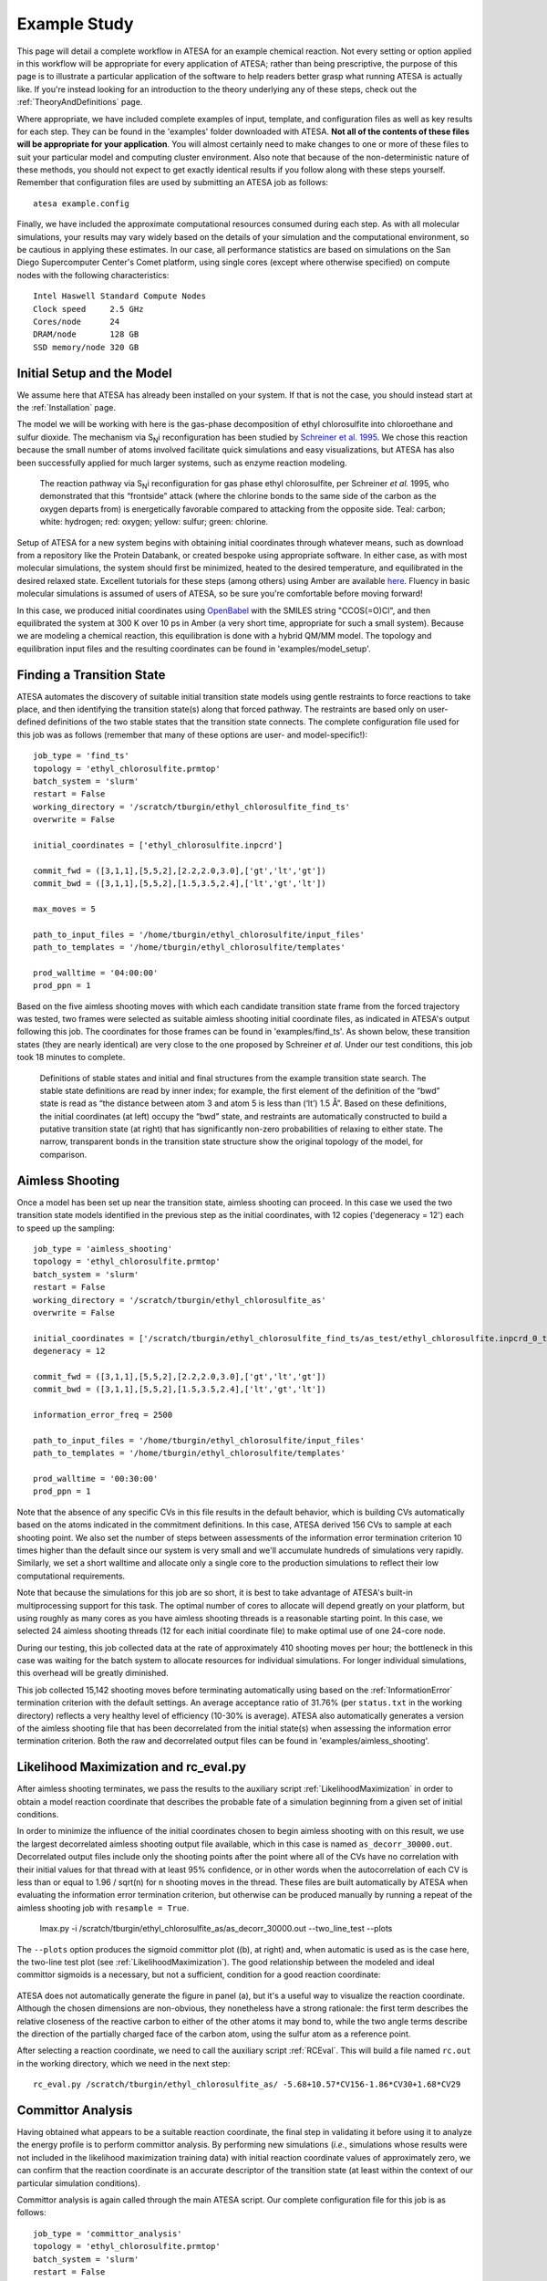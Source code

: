 .. _ExampleStudy:

Example Study
============

This page will detail a complete workflow in ATESA for an example chemical reaction. Not every setting or option applied in this workflow will be appropriate for every application of ATESA; rather than being prescriptive, the purpose of this page is to illustrate a particular application of the software to help readers better grasp what running ATESA is actually like. If you're instead looking for an introduction to the theory underlying any of these steps, check out the :ref:`TheoryAndDefinitions` page.

Where appropriate, we have included complete examples of input, template, and configuration files as well as key results for each step. They can be found in the 'examples' folder downloaded with ATESA. **Not all of the contents of these files will be appropriate for your application**. You will almost certainly need to make changes to one or more of these files to suit your particular model and computing cluster environment. Also note that because of the non-deterministic nature of these methods, you should not expect to get exactly identical results if you follow along with these steps yourself. Remember that configuration files are used by submitting an ATESA job as follows::

	atesa example.config

Finally, we have included the approximate computational resources consumed during each step. As with all molecular simulations, your results may vary widely based on the details of your simulation and the computational environment, so be cautious in applying these estimates. In our case, all performance statistics are based on simulations on the San Diego Supercomputer Center's Comet platform, using single cores (except where otherwise specified) on compute nodes with the following characteristics::

	Intel Haswell Standard Compute Nodes
	Clock speed	2.5 GHz
	Cores/node	24
	DRAM/node	128 GB
	SSD memory/node	320 GB

Initial Setup and the Model
---------------------------

We assume here that ATESA has already been installed on your system. If that is not the case, you should instead start at the :ref:`Installation` page.

The model we will be working with here is the gas-phase decomposition of ethyl chlorosulfite into chloroethane and sulfur dioxide. The mechanism via S\ :sub:`N`\ i reconfiguration has been studied by `Schreiner et al. 1995 <https://pubs.acs.org/doi/pdf/10.1021/jo00086a041>`_. We chose this reaction because the small number of atoms involved facilitate quick simulations and easy visualizations, but ATESA has also been successfully applied for much larger systems, such as enzyme reaction modeling.

	.. figure:: _images/reaction_pathway.png

	The reaction pathway via S\ :sub:`N`\ i reconfiguration for gas phase ethyl chlorosulfite, per Schreiner *et al.* 1995, who demonstrated that this “frontside” attack (where the chlorine bonds to the same side of the carbon as the oxygen departs from) is energetically favorable compared to attacking from the opposite side. Teal: carbon; white: hydrogen; red: oxygen; yellow: sulfur; green: chlorine.

Setup of ATESA for a new system begins with obtaining initial coordinates through whatever means, such as download from a repository like the Protein Databank, or created bespoke using appropriate software. In either case, as with most molecular simulations, the system should first be minimized, heated to the desired temperature, and equilibrated in the desired relaxed state. Excellent tutorials for these steps (among others) using Amber are available `here <https://ambermd.org/tutorials/basic/tutorial0/index.htm>`_. Fluency in basic molecular simulations is assumed of users of ATESA, so be sure you're comfortable before moving forward!

In this case, we produced initial coordinates using `OpenBabel <http://www.cheminfo.org/Chemistry/Cheminformatics/FormatConverter/index.html>`_ with the SMILES string "CCOS(=O)Cl", and then equilibrated the system at 300 K over 10 ps in Amber (a very short time, appropriate for such a small system). Because we are modeling a chemical reaction, this equilibration is done with a hybrid QM/MM model. The topology and equilibration input files and the resulting coordinates can be found in 'examples/model_setup'.

Finding a Transition State
--------------------------

ATESA automates the discovery of suitable initial transition state models using gentle restraints to force reactions to take place, and then identifying the transition state(s) along that forced pathway. The restraints are based only on user-defined definitions of the two stable states that the transition state connects. The complete configuration file used for this job was as follows (remember that many of these options are user- and model-specific!)::

	job_type = 'find_ts'
	topology = 'ethyl_chlorosulfite.prmtop'
	batch_system = 'slurm'
	restart = False
	working_directory = '/scratch/tburgin/ethyl_chlorosulfite_find_ts'
	overwrite = False

	initial_coordinates = ['ethyl_chlorosulfite.inpcrd']

	commit_fwd = ([3,1,1],[5,5,2],[2.2,2.0,3.0],['gt','lt','gt'])
	commit_bwd = ([3,1,1],[5,5,2],[1.5,3.5,2.4],['lt','gt','lt'])

	max_moves = 5

	path_to_input_files = '/home/tburgin/ethyl_chlorosulfite/input_files'
	path_to_templates = '/home/tburgin/ethyl_chlorosulfite/templates'

	prod_walltime = '04:00:00'
	prod_ppn = 1

Based on the five aimless shooting moves with which each candidate transition state frame from the forced trajectory was tested, two frames were selected as suitable aimless shooting initial coordinate files, as indicated in ATESA's output following this job. The coordinates for those frames can be found in 'examples/find_ts'. As shown below, these transition states (they are nearly identical) are very close to the one proposed by Schreiner *et al.* Under our test conditions, this job took 18 minutes to complete.

	.. figure:: _images/find_ts.png

	Definitions of stable states and initial and final structures from the example transition state search. The stable state definitions are read by inner index; for example, the first element of the definition of the “bwd” state is read as “the distance between atom 3 and atom 5 is less than (‘lt’) 1.5 Å”. Based on these definitions, the initial coordinates (at left) occupy the “bwd” state, and restraints are automatically constructed to build a putative transition state (at right) that has significantly non-zero probabilities of relaxing to either state. The narrow, transparent bonds in the transition state structure show the original topology of the model, for comparison.

Aimless Shooting
----------------

Once a model has been set up near the transition state, aimless shooting can proceed. In this case we used the two transition state models identified in the previous step as the initial coordinates, with 12 copies ('degeneracy = 12') each to speed up the sampling::

	job_type = 'aimless_shooting'
	topology = 'ethyl_chlorosulfite.prmtop'
	batch_system = 'slurm'
	restart = False
	working_directory = '/scratch/tburgin/ethyl_chlorosulfite_as'
	overwrite = False

	initial_coordinates = ['/scratch/tburgin/ethyl_chlorosulfite_find_ts/as_test/ethyl_chlorosulfite.inpcrd_0_ts_guess_134.rst7', '/scratch/tburgin/ethyl_chlorosulfite_find_ts/as_test/ethyl_chlorosulfite.inpcrd_0_ts_guess_136.rst7']
	degeneracy = 12

	commit_fwd = ([3,1,1],[5,5,2],[2.2,2.0,3.0],['gt','lt','gt'])
	commit_bwd = ([3,1,1],[5,5,2],[1.5,3.5,2.4],['lt','gt','lt'])
	
	information_error_freq = 2500

	path_to_input_files = '/home/tburgin/ethyl_chlorosulfite/input_files'
	path_to_templates = '/home/tburgin/ethyl_chlorosulfite/templates'

	prod_walltime = '00:30:00'
	prod_ppn = 1
	
Note that the absence of any specific CVs in this file results in the default behavior, which is building CVs automatically based on the atoms indicated in the commitment definitions. In this case, ATESA derived 156 CVs to sample at each shooting point. We also set the number of steps between assessments of the information error termination criterion 10 times higher than the default since our system is very small and we'll accumulate hundreds of simulations very rapidly. Similarly, we set a short walltime and allocate only a single core to the production simulations to reflect their low computational requirements.

Note that because the simulations for this job are so short, it is best to take advantage of ATESA's built-in multiprocessing support for this task. The optimal number of cores to allocate will depend greatly on your platform, but using roughly as many cores as you have aimless shooting threads is a reasonable starting point. In this case, we selected 24 aimless shooting threads (12 for each initial coordinate file) to make optimal use of one 24-core node.

During our testing, this job collected data at the rate of approximately 410 shooting moves per hour; the bottleneck in this case was waiting for the batch system to allocate resources for individual simulations. For longer individual simulations, this overhead will be greatly diminished.

This job collected 15,142 shooting moves before terminating automatically using based on the :ref:`InformationError` termination criterion with the default settings. An average acceptance ratio of 31.76% (per ``status.txt`` in the working directory) reflects a very healthy level of efficiency (10-30% is average). ATESA also automatically generates a version of the aimless shooting file that has been decorrelated from the initial state(s) when assessing the information error termination criterion. Both the raw and decorrelated output files can be found in 'examples/aimless_shooting'.

..
	A visualization of the sampled data projected onto the three dimensions making up the reaction coordinate produced in the next step is shown here to help readers who may not be familiar with aimless shooting visualize the data, but this plot is not produced automatically by ATESA. The raw aimless shooting output file can be found in 'examples/aimless_shooting'.

..
	.. figure:: _images/as_data.gif

..	
	A visualization of the aimless shooting data. Each point represents a single shooting move, colored according to its fate: blue for reactant, orange for products.

Likelihood Maximization and rc_eval.py
--------------------------------------

After aimless shooting terminates, we pass the results to the auxiliary script :ref:`LikelihoodMaximization` in order to obtain a model reaction coordinate that describes the probable fate of a simulation beginning from a given set of initial conditions.

In order to minimize the influence of the initial coordinates chosen to begin aimless shooting with on this result, we use the largest decorrelated aimless shooting output file available, which in this case is named ``as_decorr_30000.out``. Decorrelated output files include only the shooting points after the point where all of the CVs have no correlation with their initial values for that thread with at least 95% confidence, or in other words when the autocorrelation of each CV is less than or equal to 1.96 / sqrt(n) for n shooting moves in the thread. These files are built automatically by ATESA when evaluating the information error termination criterion, but otherwise can be produced manually by running a repeat of the aimless shooting job with ``resample = True``.

	lmax.py -i /scratch/tburgin/ethyl_chlorosulfite_as/as_decorr_30000.out --two_line_test --plots

The ``--plots`` option produces the sigmoid committor plot ((b), at right) and, when automatic is used as is the case here, the two-line test plot (see :ref:`LikelihoodMaximization`). The good relationship between the modeled and ideal committor sigmoids is a necessary, but not a sufficient, condition for a good reaction coordinate:

	.. figure:: _images/lmax.png
	
ATESA does not automatically generate the figure in panel (a), but it's a useful way to visualize the reaction coordinate. Although the chosen dimensions are non-obvious, they nonetheless have a strong rationale: the first term describes the relative closeness of the reactive carbon to either of the other atoms it may bond to, while the two angle terms describe the direction of the partially charged face of the carbon atom, using the sulfur atom as a reference point.

After selecting a reaction coordinate, we need to call the auxiliary script :ref:`RCEval`. This will build a file named ``rc.out`` in the working directory, which we need in the next step::

	rc_eval.py /scratch/tburgin/ethyl_chlorosulfite_as/ -5.68+10.57*CV156-1.86*CV30+1.68*CV29

Committor Analysis
------------------

Having obtained what appears to be a suitable reaction coordinate, the final step in validating it before using it to analyze the energy profile is to perform committor analysis. By performing new simulations (*i.e.*, simulations whose results were not included in the likelihood maximization training data) with initial reaction coordinate values of approximately zero, we can confirm that the reaction coordinate is an accurate descriptor of the transition state (at least within the context of our particular simulation conditions).

Committor analysis is again called through the main ATESA script. Our complete configuration file for this job is as follows::

	job_type = 'committor_analysis'
	topology = 'ethyl_chlorosulfite.prmtop'
	batch_system = 'slurm'
	restart = False
	working_directory = '/scratch/tburgin/ethyl_chlorosulfite_as/committor_analysis'
	overwrite = True

	as_settings_file = '/scratch/tburgin/ethyl_chlorosulfite_as/settings.pkl'

	committor_analysis_use_rc_out = True
	path_to_rc_out = '/scratch/tburgin/ethyl_chlorosulfite_as/rc.out'
	rc_threshold = 0.0025
	committor_analysis_n = 20

	path_to_input_files = '/home/tburgin/ethyl_chlorosulfite/input_files'
	path_to_templates = '/home/tburgin/ethyl_chlorosulfite/templates'

	prod_walltime = '01:00:00'
	prod_ppn = 1
	
The use of ``as_settings_file`` to point to the ``settings.pkl`` file produced during aimless shooting ensures that the same commitment basin and CV definitions are used. The next block of options specifies how committor analysis will be carried out: all of the shooting points identified in ``/scratch/tburgin/ethyl_chlorosulfite_as/rc.out`` (the file produced just before by ``rc_eval.py``) as having a reaction coordinate absolute value of less than or equal to the threshold value of 0.005 will be used to seed 20 individual committor analysis simulations, the results of which when taken together make up the output of committor analysis.

Plotting the contents of the output file produced by this job (``/scratch/tburgin/ethyl_chlorosulfite_as/committor_analysis/committor_analysis.out``) as a histogram, we see that it is roughly even and centered towards the middle, which affirms that our reaction coordinate is a reasonably good one.

	.. figure:: _images/ethyl_chlorosulfite_comana.png

Umbrella Sampling
------------------------------------

Finally, we're ready to evaluate the energy profile along our reaction coordinate. ATESA features two separate job types for this purpose: equilibrium path sampling, and umbrella sampling. If you have access to it, the latter is usually strongly preferable, so we'll focus on that here.

First, we need to identify the appropriate minimum and maximum RC values to sample over. ATESA has a built-in script to facilitate this: ``rc_eval.py`` (see :ref:`RCEval` for more details)::

	rc_eval.py /scratch/tburgin/ethyl_chlorosulfite_as/ -1.600+2.053*CV156+0.576*CV1+0.655*CV22 /scratch/tburgin/ethyl_chlorosulfite_as_/as_decorr_15000.out True
	
This script completes in a matter of seconds, and simply returns the ending RC values observed at the ends of both trajectories in an accepted shooting move. In other words, it approximates the RC values of the stable states. In this case, it returned::

	 Shooting move name: ethyl_chlorosulfite.inpcrd_0_ts_guess_134.rst7_0_663_init.rst7
	 extrema: [8.196560999999999, -3.9342559999999995]

The first line indicates the shooting move that was selected, and the second indicates the RC extrema. To be sure we include the full stable state energy basins, we'll extend our umbrella sampling past these values by about 10%.

Finally, we need to select the appropriate spacing and restraint weights for our umbrella sampling windows. Since the applied restraints are harmonic, the expected width of the sampled distribution is be approximately proportional to the inverse square root of the restraint weight. We'll select a restraint weight of 10 times kT (the Boltzmann constant times the temperature, equal to about 0.6 kcal/mol at 300 K), which should produce a distribution of approximate width 1.5 along the dimensionless reaction coordinate, and space the windows 0.5 apart to ensure substantial overlap between adjacent windows::

	job_type = 'umbrella_sampling'
	topology = 'ethyl_chlorosulfite.prmtop'
	batch_system = 'slurm'
	restart = False
	working_directory = '/scratch/tburgin/ethyl_chlorosulfite_as/umbrella_sampling'
	overwrite = True

	initial_coordinates = ['fwd.nc','bwd.nc']

	rc_definition = '-5.68 + 10.57*CV156 - 1.86*CV30 + 1.68*CV29'

	as_out_file = '/scratch/tburgin/ethyl_chlorosulfite_as/as_decorr_30000.out'
	as_settings_file = '/scratch/tburgin/ethyl_chlorosulfite_as/settings.pkl'

	us_rc_step = 0.5
	us_restraint = 6
	us_rc_min = -4.2
	us_rc_max = 9

	path_to_input_files = '/home/tburgin/ethyl_chlorosulfite/input_files'
	path_to_templates = '/home/tburgin/ethyl_chlorosulfite/templates'

	prod_walltime = '04:00:00'
	prod_ppn = 1
	
The choice of a stepsize of 0.25 and a restraint weight of 5 is not arbitrary; these values must be carefully matched so as to ensure overlap among all adjacent windows. It is usually wise to run a pilot study with only a single window to verify the approximate width of the sampling histogram for your particular settings (it is safe to assume that each window will be approximately even in width, though they may be shifted from their centers somewhat).

This job produces a large number of output files named with the suffix "_us.out" in the working directory. When it's finished, we can use the auxiliary script ``mbar.py`` to analyze it::

	mbar.py --decorr -k 5
	
Here we use the `--decorr` flag to specify that we have not checked the data for decorrelation or equilibration, so pyMBAR will do that work for us. We also set `-k 5` to indicate that the umbrella sampling restraint is 5 kcal/mol. After a mean-value plot (see :ref:`UmbrellaSamplingTroubleshooting` for more information), ``mbar.py`` produces the data histograms and free energy profile shown below (though I have of course added the reference activation energy after the fact):

	.. figure:: _images/umbrella_sampling.png
	
That the histograms overlap everywhere leaving no gaps is a necessary-but-not-sufficient condition for an acceptable dataset. Comparison of the activation energy to the theoretical value goes a long way towards validating this result.
